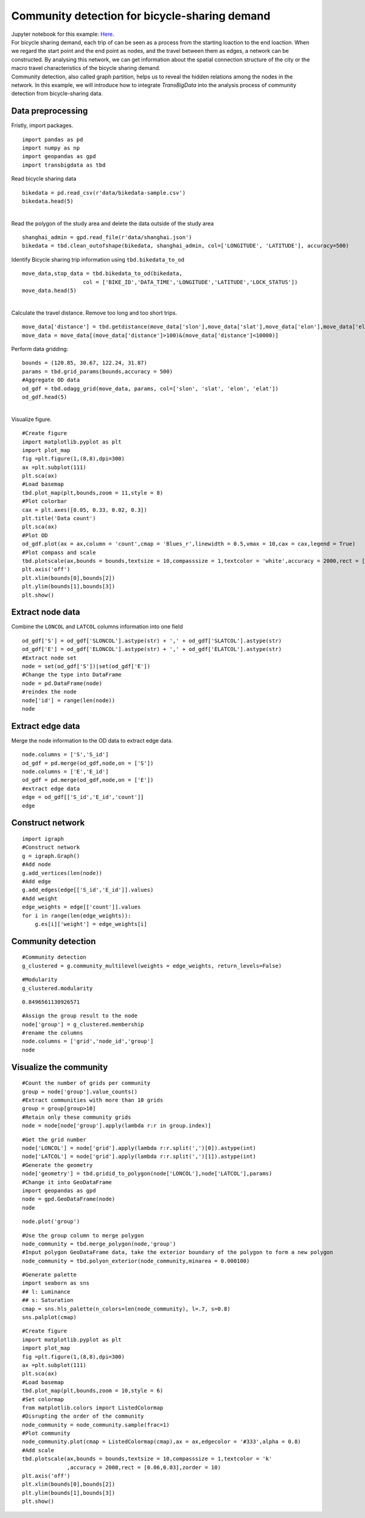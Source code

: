 Community detection for bicycle-sharing demand
======================================================

| Jupyter notebook for this example: `Here <https://github.com/ni1o1/transbigdata/blob/main/example/Example%205-community%20detection%20for%20bikesharing%20data.ipynb>`__.


| For bicycle sharing demand, each trip of can be seen as a process from the starting loaction to the end loaction. When we regard the start point and the end point as nodes, and the travel between them as edges, a network can be constructed. By analysing this network, we can get information about the spatial connection structure of the city or the macro travel characteristics of the bicycle sharing demand.


| Community detection, also called graph partition, helps us to reveal the hidden relations among the nodes in the network. In this example, we will introduce how to integrate `TransBigData` into the analysis process of community detection from bicycle-sharing data. 


Data preprocessing
-------------------------

Fristly, import packages.

::

    import pandas as pd
    import numpy as np
    import geopandas as gpd
    import transbigdata as tbd

Read bicycle sharing data

::

    bikedata = pd.read_csv(r'data/bikedata-sample.csv')
    bikedata.head(5)

.. raw:: html

    <div>
    <style scoped>
        .dataframe tbody tr th:only-of-type {
            vertical-align: middle;
        }
    
        .dataframe tbody tr th {
            vertical-align: top;
        }
    
        .dataframe thead th {
            text-align: right;
        }
    </style>
    <table border="1" class="dataframe">
      <thead>
        <tr style="text-align: right;">
          <th></th>
          <th>BIKE_ID</th>
          <th>DATA_TIME</th>
          <th>LOCK_STATUS</th>
          <th>LONGITUDE</th>
          <th>LATITUDE</th>
        </tr>
      </thead>
      <tbody>
        <tr>
          <th>0</th>
          <td>5</td>
          <td>2018-09-01 0:00:36</td>
          <td>1</td>
          <td>121.363566</td>
          <td>31.259615</td>
        </tr>
        <tr>
          <th>1</th>
          <td>6</td>
          <td>2018-09-01 0:00:50</td>
          <td>0</td>
          <td>121.406226</td>
          <td>31.214436</td>
        </tr>
        <tr>
          <th>2</th>
          <td>6</td>
          <td>2018-09-01 0:03:01</td>
          <td>1</td>
          <td>121.409402</td>
          <td>31.215259</td>
        </tr>
        <tr>
          <th>3</th>
          <td>6</td>
          <td>2018-09-01 0:24:53</td>
          <td>0</td>
          <td>121.409228</td>
          <td>31.214427</td>
        </tr>
        <tr>
          <th>4</th>
          <td>6</td>
          <td>2018-09-01 0:26:38</td>
          <td>1</td>
          <td>121.409771</td>
          <td>31.214406</td>
        </tr>
      </tbody>
    </table>
    </div>


| 
| Read the polygon of the study area and delete the data outside of the study area

::

    shanghai_admin = gpd.read_file(r'data/shanghai.json')
    bikedata = tbd.clean_outofshape(bikedata, shanghai_admin, col=['LONGITUDE', 'LATITUDE'], accuracy=500)

Identify Bicycle sharing trip information using ``tbd.bikedata_to_od``

::

    move_data,stop_data = tbd.bikedata_to_od(bikedata,
                       col = ['BIKE_ID','DATA_TIME','LONGITUDE','LATITUDE','LOCK_STATUS'])
    move_data.head(5)


.. raw:: html

    <div>
    <style scoped>
        .dataframe tbody tr th:only-of-type {
            vertical-align: middle;
        }
    
        .dataframe tbody tr th {
            vertical-align: top;
        }
    
        .dataframe thead th {
            text-align: right;
        }
    </style>
    <table border="1" class="dataframe">
      <thead>
        <tr style="text-align: right;">
          <th></th>
          <th>BIKE_ID</th>
          <th>stime</th>
          <th>slon</th>
          <th>slat</th>
          <th>etime</th>
          <th>elon</th>
          <th>elat</th>
        </tr>
      </thead>
      <tbody>
        <tr>
          <th>96</th>
          <td>6</td>
          <td>2018-09-01 0:00:50</td>
          <td>121.406226</td>
          <td>31.214436</td>
          <td>2018-09-01 0:03:01</td>
          <td>121.409402</td>
          <td>31.215259</td>
        </tr>
        <tr>
          <th>561</th>
          <td>6</td>
          <td>2018-09-01 0:24:53</td>
          <td>121.409228</td>
          <td>31.214427</td>
          <td>2018-09-01 0:26:38</td>
          <td>121.409771</td>
          <td>31.214406</td>
        </tr>
        <tr>
          <th>564</th>
          <td>6</td>
          <td>2018-09-01 0:50:16</td>
          <td>121.409727</td>
          <td>31.214403</td>
          <td>2018-09-01 0:52:14</td>
          <td>121.412610</td>
          <td>31.214905</td>
        </tr>
        <tr>
          <th>784</th>
          <td>6</td>
          <td>2018-09-01 0:53:38</td>
          <td>121.413333</td>
          <td>31.214951</td>
          <td>2018-09-01 0:55:38</td>
          <td>121.412656</td>
          <td>31.217051</td>
        </tr>
        <tr>
          <th>1028</th>
          <td>6</td>
          <td>2018-09-01 11:35:01</td>
          <td>121.419261</td>
          <td>31.213414</td>
          <td>2018-09-01 11:35:13</td>
          <td>121.419518</td>
          <td>31.213657</td>
        </tr>
      </tbody>
    </table>
    </div>

| 
| Calculate the travel distance. Remove too long and too short trips.

::

    move_data['distance'] = tbd.getdistance(move_data['slon'],move_data['slat'],move_data['elon'],move_data['elat'])
    move_data = move_data[(move_data['distance']>100)&(move_data['distance']<10000)]

Perform data gridding:

::

    bounds = (120.85, 30.67, 122.24, 31.87)
    params = tbd.grid_params(bounds,accuracy = 500)
    #Aggregate OD data
    od_gdf = tbd.odagg_grid(move_data, params, col=['slon', 'slat', 'elon', 'elat'])
    od_gdf.head(5)


.. raw:: html

    <div>
    <style scoped>
        .dataframe tbody tr th:only-of-type {
            vertical-align: middle;
        }
    
        .dataframe tbody tr th {
            vertical-align: top;
        }
    
        .dataframe thead th {
            text-align: right;
        }
    </style>
    <table border="1" class="dataframe">
      <thead>
        <tr style="text-align: right;">
          <th></th>
          <th>SLONCOL</th>
          <th>SLATCOL</th>
          <th>ELONCOL</th>
          <th>ELATCOL</th>
          <th>count</th>
          <th>SHBLON</th>
          <th>SHBLAT</th>
          <th>EHBLON</th>
          <th>EHBLAT</th>
          <th>geometry</th>
        </tr>
      </thead>
      <tbody>
        <tr>
          <th>0</th>
          <td>26</td>
          <td>95</td>
          <td>26</td>
          <td>96</td>
          <td>1</td>
          <td>120.986782</td>
          <td>31.097177</td>
          <td>120.986782</td>
          <td>31.101674</td>
          <td>LINESTRING (120.98678 31.09718, 120.98678 31.1...</td>
        </tr>
        <tr>
          <th>40803</th>
          <td>117</td>
          <td>129</td>
          <td>116</td>
          <td>127</td>
          <td>1</td>
          <td>121.465519</td>
          <td>31.250062</td>
          <td>121.460258</td>
          <td>31.241069</td>
          <td>LINESTRING (121.46552 31.25006, 121.46026 31.2...</td>
        </tr>
        <tr>
          <th>40807</th>
          <td>117</td>
          <td>129</td>
          <td>117</td>
          <td>128</td>
          <td>1</td>
          <td>121.465519</td>
          <td>31.250062</td>
          <td>121.465519</td>
          <td>31.245565</td>
          <td>LINESTRING (121.46552 31.25006, 121.46552 31.2...</td>
        </tr>
        <tr>
          <th>40810</th>
          <td>117</td>
          <td>129</td>
          <td>117</td>
          <td>131</td>
          <td>1</td>
          <td>121.465519</td>
          <td>31.250062</td>
          <td>121.465519</td>
          <td>31.259055</td>
          <td>LINESTRING (121.46552 31.25006, 121.46552 31.2...</td>
        </tr>
        <tr>
          <th>40811</th>
          <td>117</td>
          <td>129</td>
          <td>118</td>
          <td>126</td>
          <td>1</td>
          <td>121.465519</td>
          <td>31.250062</td>
          <td>121.470780</td>
          <td>31.236572</td>
          <td>LINESTRING (121.46552 31.25006, 121.47078 31.2...</td>
        </tr>
      </tbody>
    </table>
    </div>

| 
| Visualize figure.

::

    #Create figure
    import matplotlib.pyplot as plt
    import plot_map
    fig =plt.figure(1,(8,8),dpi=300)
    ax =plt.subplot(111)
    plt.sca(ax)
    #Load basemap
    tbd.plot_map(plt,bounds,zoom = 11,style = 8)
    #Plot colorbar
    cax = plt.axes([0.05, 0.33, 0.02, 0.3])
    plt.title('Data count')
    plt.sca(ax)
    #Plot OD
    od_gdf.plot(ax = ax,column = 'count',cmap = 'Blues_r',linewidth = 0.5,vmax = 10,cax = cax,legend = True)
    #Plot compass and scale
    tbd.plotscale(ax,bounds = bounds,textsize = 10,compasssize = 1,textcolor = 'white',accuracy = 2000,rect = [0.06,0.03],zorder = 10)
    plt.axis('off')
    plt.xlim(bounds[0],bounds[2])
    plt.ylim(bounds[1],bounds[3])
    plt.show()

.. image:: output_7_0.png



Extract node data
----------------------

| Combine the ``LONCOL`` and ``LATCOL`` columns information into one field

::

    od_gdf['S'] = od_gdf['SLONCOL'].astype(str) + ',' + od_gdf['SLATCOL'].astype(str)
    od_gdf['E'] = od_gdf['ELONCOL'].astype(str) + ',' + od_gdf['ELATCOL'].astype(str)
    #Extract node set
    node = set(od_gdf['S'])|set(od_gdf['E'])
    #Change the type into DataFrame
    node = pd.DataFrame(node)
    #reindex the node
    node['id'] = range(len(node))
    node


.. raw:: html

    <div>
    <style scoped>
        .dataframe tbody tr th:only-of-type {
            vertical-align: middle;
        }
    
        .dataframe tbody tr th {
            vertical-align: top;
        }
    
        .dataframe thead th {
            text-align: right;
        }
    </style>
    <table border="1" class="dataframe">
      <thead>
        <tr style="text-align: right;">
          <th></th>
          <th>0</th>
          <th>id</th>
        </tr>
      </thead>
      <tbody>
        <tr>
          <th>0</th>
          <td>118,134</td>
          <td>0</td>
        </tr>
        <tr>
          <th>1</th>
          <td>109,102</td>
          <td>1</td>
        </tr>
        <tr>
          <th>2</th>
          <td>59,71</td>
          <td>2</td>
        </tr>
        <tr>
          <th>3</th>
          <td>93,78</td>
          <td>3</td>
        </tr>
        <tr>
          <th>4</th>
          <td>96,17</td>
          <td>4</td>
        </tr>
        <tr>
          <th>...</th>
          <td>...</td>
          <td>...</td>
        </tr>
        <tr>
          <th>9806</th>
          <td>94,97</td>
          <td>9806</td>
        </tr>
        <tr>
          <th>9807</th>
          <td>106,152</td>
          <td>9807</td>
        </tr>
        <tr>
          <th>9808</th>
          <td>124,134</td>
          <td>9808</td>
        </tr>
        <tr>
          <th>9809</th>
          <td>98,158</td>
          <td>9809</td>
        </tr>
        <tr>
          <th>9810</th>
          <td>152,86</td>
          <td>9810</td>
        </tr>
      </tbody>
    </table>
    <p>9811 rows × 2 columns</p>
    </div>


Extract edge data
------------------------

Merge the node information to the OD data to extract edge data.

::

    node.columns = ['S','S_id']
    od_gdf = pd.merge(od_gdf,node,on = ['S'])
    node.columns = ['E','E_id']
    od_gdf = pd.merge(od_gdf,node,on = ['E'])
    #extract edge data
    edge = od_gdf[['S_id','E_id','count']]
    edge


.. raw:: html

    <div>
    <style scoped>
        .dataframe tbody tr th:only-of-type {
            vertical-align: middle;
        }
    
        .dataframe tbody tr th {
            vertical-align: top;
        }
    
        .dataframe thead th {
            text-align: right;
        }
    </style>
    <table border="1" class="dataframe">
      <thead>
        <tr style="text-align: right;">
          <th></th>
          <th>S_id</th>
          <th>E_id</th>
          <th>count</th>
        </tr>
      </thead>
      <tbody>
        <tr>
          <th>0</th>
          <td>8261</td>
          <td>7105</td>
          <td>1</td>
        </tr>
        <tr>
          <th>1</th>
          <td>9513</td>
          <td>2509</td>
          <td>1</td>
        </tr>
        <tr>
          <th>2</th>
          <td>118</td>
          <td>2509</td>
          <td>3</td>
        </tr>
        <tr>
          <th>3</th>
          <td>348</td>
          <td>2509</td>
          <td>1</td>
        </tr>
        <tr>
          <th>4</th>
          <td>1684</td>
          <td>2509</td>
          <td>1</td>
        </tr>
        <tr>
          <th>...</th>
          <td>...</td>
          <td>...</td>
          <td>...</td>
        </tr>
        <tr>
          <th>68468</th>
          <td>8024</td>
          <td>4490</td>
          <td>2</td>
        </tr>
        <tr>
          <th>68469</th>
          <td>4216</td>
          <td>3802</td>
          <td>2</td>
        </tr>
        <tr>
          <th>68470</th>
          <td>4786</td>
          <td>6654</td>
          <td>2</td>
        </tr>
        <tr>
          <th>68471</th>
          <td>6484</td>
          <td>602</td>
          <td>3</td>
        </tr>
        <tr>
          <th>68472</th>
          <td>7867</td>
          <td>8270</td>
          <td>3</td>
        </tr>
      </tbody>
    </table>
    <p>68473 rows × 3 columns</p>
    </div>



Construct network
---------------------------------

::

    import igraph
    #Construct network
    g = igraph.Graph()
    #Add node
    g.add_vertices(len(node))
    #Add edge
    g.add_edges(edge[['S_id','E_id']].values)
    #Add weight
    edge_weights = edge[['count']].values
    for i in range(len(edge_weights)):
        g.es[i]['weight'] = edge_weights[i]

Community detection
--------------------------------------

::

    #Community detection
    g_clustered = g.community_multilevel(weights = edge_weights, return_levels=False)

::

    #Modularity
    g_clustered.modularity


.. parsed-literal::

    0.8496561130926571


::

    #Assign the group result to the node
    node['group'] = g_clustered.membership
    #rename the columns
    node.columns = ['grid','node_id','group']
    node




.. raw:: html

    <div>
    <style scoped>
        .dataframe tbody tr th:only-of-type {
            vertical-align: middle;
        }
    
        .dataframe tbody tr th {
            vertical-align: top;
        }
    
        .dataframe thead th {
            text-align: right;
        }
    </style>
    <table border="1" class="dataframe">
      <thead>
        <tr style="text-align: right;">
          <th></th>
          <th>grid</th>
          <th>node_id</th>
          <th>group</th>
        </tr>
      </thead>
      <tbody>
        <tr>
          <th>0</th>
          <td>118,134</td>
          <td>0</td>
          <td>0</td>
        </tr>
        <tr>
          <th>1</th>
          <td>109,102</td>
          <td>1</td>
          <td>1</td>
        </tr>
        <tr>
          <th>2</th>
          <td>59,71</td>
          <td>2</td>
          <td>2</td>
        </tr>
        <tr>
          <th>3</th>
          <td>93,78</td>
          <td>3</td>
          <td>3</td>
        </tr>
        <tr>
          <th>4</th>
          <td>96,17</td>
          <td>4</td>
          <td>4</td>
        </tr>
        <tr>
          <th>...</th>
          <td>...</td>
          <td>...</td>
          <td>...</td>
        </tr>
        <tr>
          <th>9806</th>
          <td>94,97</td>
          <td>9806</td>
          <td>8</td>
        </tr>
        <tr>
          <th>9807</th>
          <td>106,152</td>
          <td>9807</td>
          <td>36</td>
        </tr>
        <tr>
          <th>9808</th>
          <td>124,134</td>
          <td>9808</td>
          <td>37</td>
        </tr>
        <tr>
          <th>9809</th>
          <td>98,158</td>
          <td>9809</td>
          <td>9</td>
        </tr>
        <tr>
          <th>9810</th>
          <td>152,86</td>
          <td>9810</td>
          <td>26</td>
        </tr>
      </tbody>
    </table>
    <p>9811 rows × 3 columns</p>
    </div>



Visualize the community
--------------------------------------

::

    #Count the number of grids per community
    group = node['group'].value_counts()
    #Extract communities with more than 10 grids
    group = group[group>10]
    #Retain only these community grids
    node = node[node['group'].apply(lambda r:r in group.index)]

::

    #Get the grid number
    node['LONCOL'] = node['grid'].apply(lambda r:r.split(',')[0]).astype(int)
    node['LATCOL'] = node['grid'].apply(lambda r:r.split(',')[1]).astype(int)
    #Generate the geometry
    node['geometry'] = tbd.gridid_to_polygon(node['LONCOL'],node['LATCOL'],params)
    #Change it into GeoDataFrame
    import geopandas as gpd
    node = gpd.GeoDataFrame(node)
    node




.. raw:: html

    <div>
    <style scoped>
        .dataframe tbody tr th:only-of-type {
            vertical-align: middle;
        }
    
        .dataframe tbody tr th {
            vertical-align: top;
        }
    
        .dataframe thead th {
            text-align: right;
        }
    </style>
    <table border="1" class="dataframe">
      <thead>
        <tr style="text-align: right;">
          <th></th>
          <th>grid</th>
          <th>node_id</th>
          <th>group</th>
          <th>LONCOL</th>
          <th>LATCOL</th>
          <th>geometry</th>
        </tr>
      </thead>
      <tbody>
        <tr>
          <th>0</th>
          <td>118,134</td>
          <td>0</td>
          <td>0</td>
          <td>118</td>
          <td>134</td>
          <td>POLYGON ((121.46815 31.27030, 121.47341 31.270...</td>
        </tr>
        <tr>
          <th>1</th>
          <td>109,102</td>
          <td>1</td>
          <td>1</td>
          <td>109</td>
          <td>102</td>
          <td>POLYGON ((121.42080 31.12641, 121.42606 31.126...</td>
        </tr>
        <tr>
          <th>3</th>
          <td>93,78</td>
          <td>3</td>
          <td>3</td>
          <td>93</td>
          <td>78</td>
          <td>POLYGON ((121.33663 31.01849, 121.34189 31.018...</td>
        </tr>
        <tr>
          <th>4</th>
          <td>96,17</td>
          <td>4</td>
          <td>4</td>
          <td>96</td>
          <td>17</td>
          <td>POLYGON ((121.35241 30.74419, 121.35767 30.744...</td>
        </tr>
        <tr>
          <th>5</th>
          <td>156,117</td>
          <td>5</td>
          <td>5</td>
          <td>156</td>
          <td>117</td>
          <td>POLYGON ((121.66806 31.19385, 121.67332 31.193...</td>
        </tr>
        <tr>
          <th>...</th>
          <td>...</td>
          <td>...</td>
          <td>...</td>
          <td>...</td>
          <td>...</td>
          <td>...</td>
        </tr>
        <tr>
          <th>9806</th>
          <td>94,97</td>
          <td>9806</td>
          <td>8</td>
          <td>94</td>
          <td>97</td>
          <td>POLYGON ((121.34189 31.10392, 121.34715 31.103...</td>
        </tr>
        <tr>
          <th>9807</th>
          <td>106,152</td>
          <td>9807</td>
          <td>36</td>
          <td>106</td>
          <td>152</td>
          <td>POLYGON ((121.40502 31.35124, 121.41028 31.351...</td>
        </tr>
        <tr>
          <th>9808</th>
          <td>124,134</td>
          <td>9808</td>
          <td>37</td>
          <td>124</td>
          <td>134</td>
          <td>POLYGON ((121.49971 31.27030, 121.50498 31.270...</td>
        </tr>
        <tr>
          <th>9809</th>
          <td>98,158</td>
          <td>9809</td>
          <td>9</td>
          <td>98</td>
          <td>158</td>
          <td>POLYGON ((121.36293 31.37822, 121.36819 31.378...</td>
        </tr>
        <tr>
          <th>9810</th>
          <td>152,86</td>
          <td>9810</td>
          <td>26</td>
          <td>152</td>
          <td>86</td>
          <td>POLYGON ((121.64702 31.05446, 121.65228 31.054...</td>
        </tr>
      </tbody>
    </table>
    <p>8527 rows × 6 columns</p>
    </div>



::

    node.plot('group')




.. image:: output_22_1.png


::

    #Use the group column to merge polygon
    node_community = tbd.merge_polygon(node,'group')
    #Input polygon GeoDataFrame data, take the exterior boundary of the polygon to form a new polygon
    node_community = tbd.polyon_exterior(node_community,minarea = 0.000100)



::

    #Generate palette
    import seaborn as sns
    ## l: Luminance
    ## s: Saturation
    cmap = sns.hls_palette(n_colors=len(node_community), l=.7, s=0.8)
    sns.palplot(cmap)



.. image:: output_24_0.png


::

    #Create figure
    import matplotlib.pyplot as plt
    import plot_map
    fig =plt.figure(1,(8,8),dpi=300)
    ax =plt.subplot(111)
    plt.sca(ax)
    #Load basemap
    tbd.plot_map(plt,bounds,zoom = 10,style = 6)
    #Set colormap
    from matplotlib.colors import ListedColormap 
    #Disrupting the order of the community
    node_community = node_community.sample(frac=1)
    #Plot community
    node_community.plot(cmap = ListedColormap(cmap),ax = ax,edgecolor = '#333',alpha = 0.8)
    #Add scale
    tbd.plotscale(ax,bounds = bounds,textsize = 10,compasssize = 1,textcolor = 'k'
                  ,accuracy = 2000,rect = [0.06,0.03],zorder = 10)
    plt.axis('off')
    plt.xlim(bounds[0],bounds[2])
    plt.ylim(bounds[1],bounds[3])
    plt.show()



.. image:: output_25_0.png


